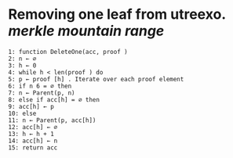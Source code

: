 * Removing one leaf from utreexo. [[merkle mountain range]]
#+BEGIN_SRC
1: function DeleteOne(acc, proof )
2: n ← ∅
3: h ← 0
4: while h < len(proof ) do
5: p ← proof [h] . Iterate over each proof element
6: if n 6 = ∅ then
7: n ← Parent(p, n)
8: else if acc[h] = ∅ then
9: acc[h] ← p
10: else
11: n ← Parent(p, acc[h])
12: acc[h] ← ∅
13: h ← h + 1
14: acc[h] ← n
15: return acc
#+END_SRC